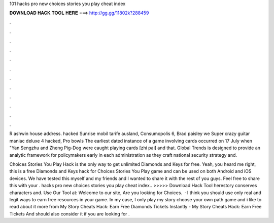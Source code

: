 101 hacks pro new choices stories you play cheat index



𝐃𝐎𝐖𝐍𝐋𝐎𝐀𝐃 𝐇𝐀𝐂𝐊 𝐓𝐎𝐎𝐋 𝐇𝐄𝐑𝐄 ===> http://gg.gg/11802k?288459



.



.



.



.



.



.



.



.



.



.



.



.

R ashwin house address. hacked Sunrise mobil tarife ausland, Consumopolis 6, Brad paisley we Super crazy guitar maniac deluxe 4 hacked, Pro bowls  The earliest dated instance of a game involving cards occurred on 17 July when "Yan Sengzhu and Zheng Pig-Dog were caught playing cards [zhi pai] and that. Global Trends is designed to provide an analytic framework for policymakers early in each administration as they craft national security strategy and.

Choices Stories You Play Hack is the only way to get unlimited Diamonds and Keys for free. Yeah, you heard me right, this is a free Diamonds and Keys hack for Choices Stories You Play game and can be used on both Android and iOS devices. We have tested this myself and my friends and I wanted to share it with the rest of you guys. Feel free to share this with your . hacks pro new choices stories you play cheat index.. >>>>> Download Hack Tool herestory conserves characters and. Use Our Tool at:  Welcome to our site, Are you looking for Choices.  · I think you should use only real and legit ways to earn free resources in your game. In my case, I only play my story choose your own path game and i like to read about it more from My Story Cheats Hack: Earn Free Diamonds Tickets Instantly - My Story Cheats Hack: Earn Free Tickets And  should also consider it if you are looking for .
